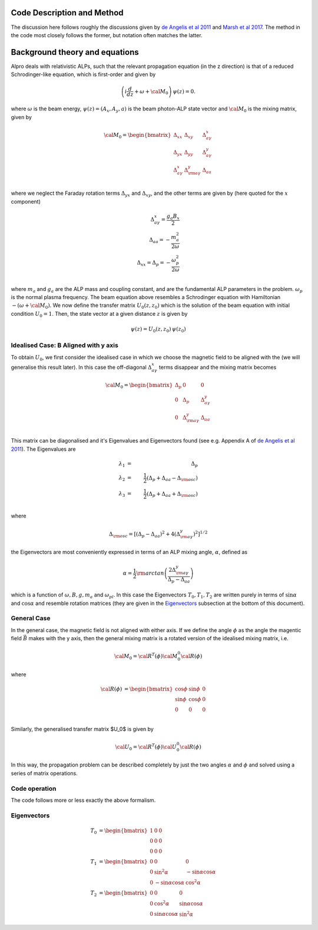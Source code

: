Code Description and Method
--------------------------------------

The discussion here follows roughly the discussions given by 
`de Angelis et al 2011 <https://ui.adsabs.harvard.edu/abs/2011PhRvD..84j5030D/abstract>`_
and `Marsh et al 2017 <https://ui.adsabs.harvard.edu/abs/2017JCAP...12..036M/abstract>`_. The method
in the code most closely follows the former, but notation often matches the latter.

Background theory and equations
--------------------------------------
Alpro deals with relativistic ALPs, such that the relevant propagation equation (in the z direction)
is that of a reduced Schrodinger-like equation, which is first-order and given by

.. math::

	\left( i \frac{d}{d z} + \omega + {\cal M}_0 \right) \, \psi (z) = 0.

where :math:`\omega` is the beam energy, :math:`\psi (z) = (A_x, A_y, a)` is the beam photon-ALP state vector and :math:`{\cal M}_0` is the mixing matrix, given by

.. math::

	{\cal M}_0 = 
	\begin{bmatrix}
	\Delta_{xx} & \Delta_{xy} & \Delta^{x}_{ a \gamma} \\
	\Delta_{yx} & \Delta_{yy} & \Delta^{y}_{a \gamma} \\
	\Delta^{x}_{a \gamma} & \Delta^{y}_{\rm a \gamma} & \Delta_{a a} \\
	\end{bmatrix}

where we neglect the Faraday rotation terms :math:`\Delta_{yx}` and :math:`\Delta_{xy}`, and the other terms are given by (here quoted for the :math:`x` component)

.. math::

	\Delta^{x}_{ a \gamma} = \frac{g_a B_x}{2} \\
    \Delta_{a a} = -\frac{m_a^2}{2 \omega} \\
    \Delta_{xx} = \Delta_{p} = -\frac{\omega_p^2}{2\omega} \\

where :math:`m_a` and :math:`g_a` are the ALP mass and coupling constant, and are the fundamental ALP parameters in the problem. :math:`\omega_p` is the normal plasma frequency. The beam equation above resembles a Schrodinger equation with Hamiltonian :math:`-(\omega + {\cal M}_0)`. We now 
define the transfer matrix :math:`U_0(z, z_0)` which is the solution of the beam equation with initial condition :math:`U_0=1`. Then, the state vector at a given distance :math:`z` is given by

.. math::

	\psi (z) = U_0 (z, z_0) \, \psi (z_0) 

Idealised Case: B Aligned with y axis
===============================================
To obtain :math:`U_0`, we first consider the idealised case in which we choose the magnetic field to be aligned with the (we will generalise this result later). In this case the off-diagonal :math:`\Delta^{x}_{ a \gamma}` terms disappear and the mixing matrix becomes 

.. math::

	{\cal M}_0 = 
	\begin{bmatrix}
	\Delta_{p} & 0 & 0 \\
	0 & \Delta_{p} & \Delta^{y}_{a \gamma} \\
	0 & \Delta^{y}_{\rm a \gamma} & \Delta_{a a} \\
	\end{bmatrix}

This matrix can be diagonalised and it's Eigenvalues and Eigenvectors found (see e.g. Appendix A of `de Angelis et al 2011 <https://ui.adsabs.harvard.edu/abs/2011PhRvD..84j5030D/abstract>`_). The Eigenvalues are 

.. math::

	\lambda_1 &=& \Delta_{p} \\
    \lambda_2 &=& \frac{1}{2} (\Delta_{p} + \Delta_{a a} - \Delta_{\rm osc}) \\
    \lambda_3 &=& \frac{1}{2} (\Delta_{p} + \Delta_{a a} + \Delta_{\rm osc}) \\ 

where 

.. math::

    \Delta_{\rm osc} = \left[ (\Delta_{p} - \Delta_{a a})^2 + 4 (\Delta^{y}_{\rm a \gamma})^2 \right]^{1/2}

the Eigenvectors are most conveniently expressed in terms of an ALP mixing angle, :math:`\alpha`, defined as 

.. math::

    \alpha = \frac{1}{2} \rm{arctan} \left( \frac{2 \Delta^{y}_{\rm a \gamma}} {\Delta_p - \Delta_{a a}} \right)

which is a function of :math:`\omega, B, g, m_a` and :math:`\omega_{pl}`. In this case the Eigenvectors :math:`T_0, T_1, T_2` are written purely in terms of :math:`\sin \alpha` and  :math:`\cos \alpha` and resemble rotation matrices (they are given in the `Eigenvectors`_ subsection at the bottom of this document).

.. have a pure polarisation state initial condition :math:`\psi (z) = (1, 0, 0)` and we choose the magnetic field to be aligned with the (we will generalise this result later). 

General Case
===============================================
In the general case, the magnetic field is not aligned with either axis. If we define the angle :math:`\phi` as the angle the magentic field :math:`\vec{B}` makes with the y axis, then the general mixing matrix is a rotated version of the idealised mixing matrix, i.e. 

.. math::

	{\cal M}_0 = {\cal R}^T (\phi) {\cal M}^0_0 {\cal R} (\phi)

where 

.. math::

	{\cal R} (\phi) &=
	\begin{bmatrix}
	\cos \phi & \sin \phi & 0 \\
	\sin \phi & \cos \phi & 0 \\
	0 & 0 & 0
	\end{bmatrix}\\

Similarly, the generalised transfer matrix $U_0$ is given by 

.. math::

	{\cal U}_0 = {\cal R}^T (\phi) {\cal U}^0_0 {\cal R} (\phi) 



In this way, the propagation problem can be described completely by just the two angles :math:`\alpha` and :math:`\phi` and solved using a series of matrix operations. 


Code operation
=====================
The code follows more or less exactly the above formalism. 




Eigenvectors
=====================

.. \begin{equation}
.. \label{mravvq2abcappZX1}
.. {\cal U}_0 (y, y_0; 0) = e^{i {\lambda}_1 (y - y_0)} \, T_{0,1} (0) + e^{i {\lambda}_2 (y - y_0)} \, T_{0,2} (0) + e^{i {\lambda}_3 (y - y_0)} \, T_{0,3} (0)~, 
.. \end{equation}
.. where the matrices $T_{0,1} (0)$, $T_{0,2} (0) $ and $T_{0,3} (0)$ are just those defined by Eqs. (\ref{mravvq1app}), (\ref{mravvq2app}) and (\ref{mravvq3app}) as specialized to the present situation. Actually, a simplification is brought about by introducing the photon-ALP mixing angle
.. \begin{equation}
.. \label{a15}
.. \alpha = \frac{1}{2} \, {\rm arctg} \left(\frac{2 \, \Delta_{a \gamma} }{\Delta_{\rm pl} - \Delta_{a a}} \right) = 
.. \frac{1}{2} \, {\rm arctg} \left[\left( \frac{B}{M} \right) \left(\frac{2 E}{m^2 - {\omega}_{\rm pl}^2} \right) \right]~,
.. \end{equation}
.. since then simple trigonometric manipulations allow us to express the above matrices in the simpler form


.. math::

	T_{0} &=
	\begin{bmatrix}
	1 & 0 & 0 \\
	0 & 0 & 0 \\
	0 & 0 & 0
	\end{bmatrix}\\
	T_{1} &=
	\begin{bmatrix}
	0 & 0 & 0 \\ 
	0 & \sin^2 \alpha & - \sin \alpha \cos \alpha \\
	0 & - \sin \alpha \cos \alpha & \cos^2 \alpha 
	\end{bmatrix}\\
	T_{2} &=
	\begin{bmatrix}
	0 & 0 & 0 \\
	0 & \cos^2 \alpha  & \sin \alpha \cos \alpha \\
	0 & \sin \alpha \cos \alpha  & \sin^2 \alpha 
	\end{bmatrix}

